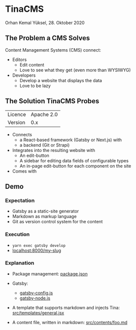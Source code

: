 * TinaCMS

  Orhan Kemal Yüksel, 28. Oktober 2020


** The Problem a CMS Solves

   Content Management Systems (CMS) connect:

   - Editors
     - Edit content
     - Love to see what they get (even more than WYSIWYG)

   - Developers
     - Develop a website that displays the data
     - Love to be lazy


** The Solution TinaCMS Probes

   | Licence | Apache 2.0 |
   | Version |        0.x |

   - Connects
     - a React-based framework (Gatsby or Next.js) with
     - a backend (Git or Strapi)

   - Integrates into the resulting website with
     - An edit-button
     - A sidebar for editing data fields of configurable types
     - An in-page edit-button for each component on the site

   - Comes with 


** Demo

*** Expectation

    - Gatsby as a static-site generator
    - Markdown as markup language
    - Git as version control system for the content


*** Execution

    - =yarn exec gatsby develop=
    - [[http://localhost:8000/my-slug][localhost:8000/my-slug]]


*** Explanation

    - Package management:
      [[file:package.json][package.json]]

    - Gatsby:
      - [[file:gatsby-config.js][gatsby-config.js]]
      - [[file:gatsby-node.js][gatsby-node.js]]

    - A template that supports markdown and injects Tina:
      [[file:src/templates/general.jsx][src/templates/general.jsx]]

    - A content file, written in markdown:
      [[file:src/contents/foo.md][src/contents/foo.md]]
